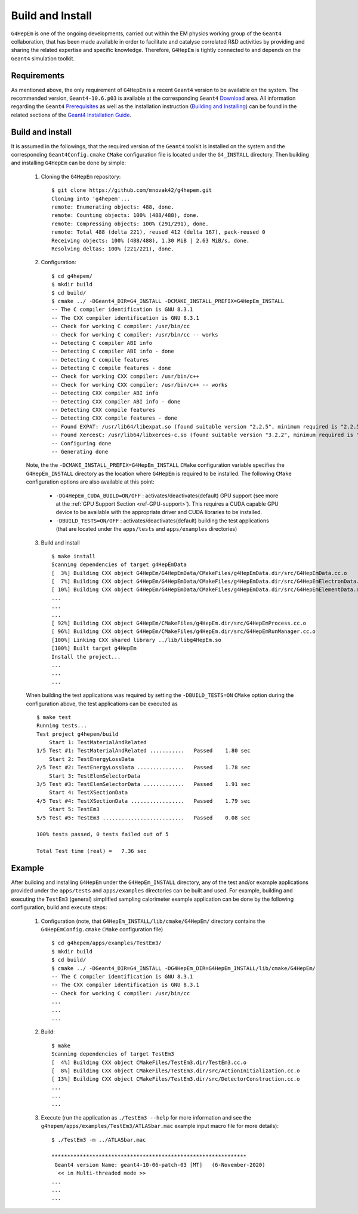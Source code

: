 .. _install_doc:

Build and Install
==================

``G4HepEm`` is one of the ongoing developments, carried out within the EM physics 
working group of the ``Geant4`` collaboration, that has been made available in order 
to facilitate and catalyse correlated R&D activities by providing and sharing 
the related expertise and specific knowledge. Therefore, ``G4HepEm`` is tightly 
connected to and depends on the ``Geant4`` simulation toolkit. 


Requirements
--------------

As mentioned above, the only requirement of ``G4HepEm`` is a recent ``Geant4`` 
version to be available on the system. The recommended version, ``Geant4-10.6.p03``
is available at the corresponding ``Geant4`` `Download <https://geant4.web.cern.ch/node/1837>`_ area. All information regarding the ``Geant4``
`Prerequisites <https://geant4-userdoc.web.cern.ch/UsersGuides/InstallationGuide/html/gettingstarted.html>`_
as well as the installation instruction (`Building and Installing <https://geant4-userdoc.web.cern.ch/UsersGuides/InstallationGuide/html/installguide.html>`_) 
can be found in the related sections of the `Geant4 Installation Guide <https://geant4-userdoc.web.cern.ch/UsersGuides/InstallationGuide/html/index.html>`_. 



Build and install
--------------------

It is assumed in the followings, that the required version of the ``Geant4`` toolkit is installed on the system and the corresponding 
``Geant4Config.cmake`` ``CMake`` configuration file is located under the ``G4_INSTALL`` directory. Then 
building and installing ``G4HepEm`` can be done by simple:

  1. Cloning the ``G4HepEm`` repository: :: 

      $ git clone https://github.com/mnovak42/g4hepem.git
      Cloning into 'g4hepem'...
      remote: Enumerating objects: 488, done.
      remote: Counting objects: 100% (488/488), done.
      remote: Compressing objects: 100% (291/291), done.
      remote: Total 488 (delta 221), reused 412 (delta 167), pack-reused 0
      Receiving objects: 100% (488/488), 1.30 MiB | 2.63 MiB/s, done.
      Resolving deltas: 100% (221/221), done.

  2. Configuration: ::
    
      $ cd g4hepem/
      $ mkdir build
      $ cd build/
      $ cmake ../ -DGeant4_DIR=G4_INSTALL -DCMAKE_INSTALL_PREFIX=G4HepEm_INSTALL
      -- The C compiler identification is GNU 8.3.1
      -- The CXX compiler identification is GNU 8.3.1
      -- Check for working C compiler: /usr/bin/cc
      -- Check for working C compiler: /usr/bin/cc -- works
      -- Detecting C compiler ABI info
      -- Detecting C compiler ABI info - done
      -- Detecting C compile features
      -- Detecting C compile features - done
      -- Check for working CXX compiler: /usr/bin/c++
      -- Check for working CXX compiler: /usr/bin/c++ -- works
      -- Detecting CXX compiler ABI info
      -- Detecting CXX compiler ABI info - done
      -- Detecting CXX compile features
      -- Detecting CXX compile features - done
      -- Found EXPAT: /usr/lib64/libexpat.so (found suitable version "2.2.5", minimum required is "2.2.5") 
      -- Found XercesC: /usr/lib64/libxerces-c.so (found suitable version "3.2.2", minimum required is "3.2.2") 
      -- Configuring done
      -- Generating done
  
  Note, the the ``-DCMAKE_INSTALL_PREFIX=G4HepEm_INSTALL`` ``CMake`` configuration variable specifies the ``G4HepEm_INSTALL`` directory as 
  the location where ``G4HepEm`` is required to be installed. The following ``CMake`` configuration options are also available at this point:   
  
    - ``-DG4HepEm_CUDA_BUILD=ON/OFF`` : activates/deactivates(default) GPU support (see more at the :ref:`GPU Support Section <ref-GPU-support>`). 
      This requires a CUDA capable GPU device to be available with the appropriate driver and CUDA libraries to be installed.
    - ``-DBUILD_TESTS=ON/OFF`` : activates/deactivates(default) building the test applications (that are located under the ``apps/tests`` and ``apps/examples`` directories)
 
  3. Build and install ::
  
      $ make install 
      Scanning dependencies of target g4HepEmData
      [  3%] Building CXX object G4HepEm/G4HepEmData/CMakeFiles/g4HepEmData.dir/src/G4HepEmData.cc.o
      [  7%] Building CXX object G4HepEm/G4HepEmData/CMakeFiles/g4HepEmData.dir/src/G4HepEmElectronData.cc.o
      [ 10%] Building CXX object G4HepEm/G4HepEmData/CMakeFiles/g4HepEmData.dir/src/G4HepEmElementData.cc.o
      ...
      ...
      ...
      [ 92%] Building CXX object G4HepEm/CMakeFiles/g4HepEm.dir/src/G4HepEmProcess.cc.o
      [ 96%] Building CXX object G4HepEm/CMakeFiles/g4HepEm.dir/src/G4HepEmRunManager.cc.o
      [100%] Linking CXX shared library ../lib/libg4HepEm.so
      [100%] Built target g4HepEm
      Install the project...
      ...
      ...
      ...

    
  When building the test applications was required by setting the ``-DBUILD_TESTS=ON`` ``CMake`` option during the configuration above, 
  the test applications can be executed as  ::
  
      $ make test 
      Running tests...
      Test project g4hepem/build
          Start 1: TestMaterialAndRelated
      1/5 Test #1: TestMaterialAndRelated ...........   Passed    1.80 sec
          Start 2: TestEnergyLossData
      2/5 Test #2: TestEnergyLossData ...............   Passed    1.78 sec
          Start 3: TestElemSelectorData
      3/5 Test #3: TestElemSelectorData .............   Passed    1.91 sec
          Start 4: TestXSectionData
      4/5 Test #4: TestXSectionData .................   Passed    1.79 sec
          Start 5: TestEm3
      5/5 Test #5: TestEm3 ..........................   Passed    0.08 sec

      100% tests passed, 0 tests failed out of 5

      Total Test time (real) =   7.36 sec


Example 
---------

After building and installing ``G4HepEm`` under the ``G4HepEm_INSTALL`` directory, 
any of the test and/or example applications provided under the ``apps/tests`` and 
``apps/examples`` directories can be built and used. For example, building and 
executing the ``TestEm3`` (general) simplified sampling calorimeter example 
application can be done by the following configuration, build and execute steps:

  1. Configuration (note, that ``G4HepEm_INSTALL/lib/cmake/G4HepEm/`` directory contains the ``G4HepEmConfig.cmake`` ``CMake`` configuration file) ::

      $ cd g4hepem/apps/examples/TestEm3/
      $ mkdir build
      $ cd build/
      $ cmake ../ -DGeant4_DIR=G4_INSTALL -DG4HepEm_DIR=G4HepEm_INSTALL/lib/cmake/G4HepEm/
      -- The C compiler identification is GNU 8.3.1
      -- The CXX compiler identification is GNU 8.3.1
      -- Check for working C compiler: /usr/bin/cc
      ...
      ...
      ...
    
  2. Build: ::
    
      $ make  
      Scanning dependencies of target TestEm3
      [  4%] Building CXX object CMakeFiles/TestEm3.dir/TestEm3.cc.o
      [  8%] Building CXX object CMakeFiles/TestEm3.dir/src/ActionInitialization.cc.o
      [ 13%] Building CXX object CMakeFiles/TestEm3.dir/src/DetectorConstruction.cc.o
      ...
      ...
      ...
    
  3. Execute (run the application as ``./TestEm3 --help`` for more information and see the ``g4hepem/apps/examples/TestEm3/ATLASbar.mac`` example input macro file for more details): ::  
  
      $ ./TestEm3 -m ../ATLASbar.mac 

      **************************************************************
       Geant4 version Name: geant4-10-06-patch-03 [MT]   (6-November-2020)
        << in Multi-threaded mode >> 
      ...
      ...
      ...
  
  

